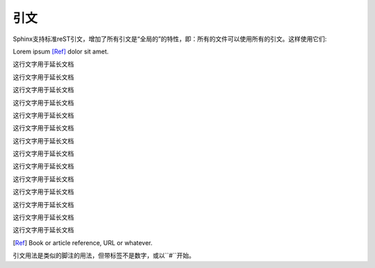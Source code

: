 -----------
引文
-----------

Sphinx支持标准reST引文，增加了所有引文是“全局的”的特性，即：所有的文件可以使用所有的引文。这样使用它们:

Lorem ipsum [Ref]_ dolor sit amet.

这行文字用于延长文档

这行文字用于延长文档

这行文字用于延长文档

这行文字用于延长文档

这行文字用于延长文档

这行文字用于延长文档

这行文字用于延长文档

这行文字用于延长文档

这行文字用于延长文档

这行文字用于延长文档

这行文字用于延长文档

这行文字用于延长文档

这行文字用于延长文档

这行文字用于延长文档


.. [Ref] Book or article reference, URL or whatever.

引文用法是类似的脚注的用法，但带标签不是数字，或以``#``开始。
